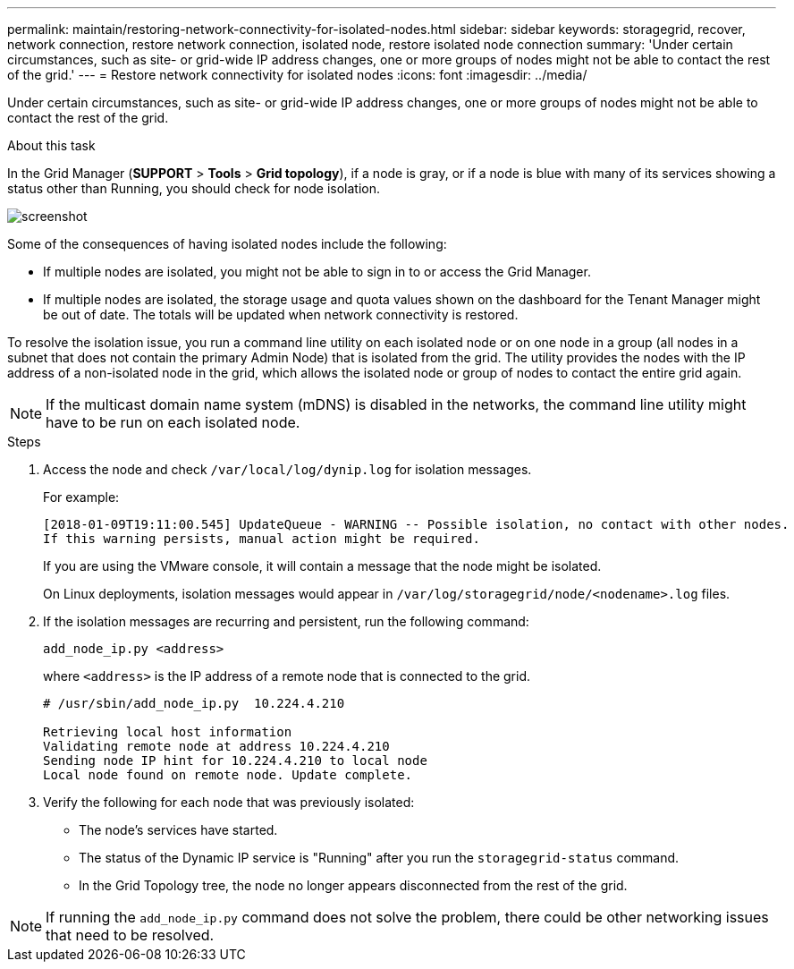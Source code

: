---
permalink: maintain/restoring-network-connectivity-for-isolated-nodes.html
sidebar: sidebar
keywords: storagegrid, recover, network connection, restore network connection, isolated node, restore isolated node connection
summary: 'Under certain circumstances, such as site- or grid-wide IP address changes, one or more groups of nodes might not be able to contact the rest of the grid.'
---
= Restore network connectivity for isolated nodes
:icons: font
:imagesdir: ../media/

[.lead]
Under certain circumstances, such as site- or grid-wide IP address changes, one or more groups of nodes might not be able to contact the rest of the grid.

.About this task

In the Grid Manager (*SUPPORT* > *Tools* > *Grid topology*), if a node is gray, or if a node is blue with many of its services showing a status other than Running, you should check for node isolation.

image::../media/dynamic_ip_service_not_running.gif[screenshot]

Some of the consequences of having isolated nodes include the following:

* If multiple nodes are isolated, you might not be able to sign in to or access the Grid Manager.
* If multiple nodes are isolated, the storage usage and quota values shown on the dashboard for the Tenant Manager might be out of date. The totals will be updated when network connectivity is restored.

To resolve the isolation issue, you run a command line utility on each isolated node or on one node in a group (all nodes in a subnet that does not contain the primary Admin Node) that is isolated from the grid. The utility provides the nodes with the IP address of a non-isolated node in the grid, which allows the isolated node or group of nodes to contact the entire grid again.

NOTE: If the multicast domain name system (mDNS) is disabled in the networks, the command line utility might have to be run on each isolated node.

.Steps

. Access the node and check `/var/local/log/dynip.log` for isolation messages.
+
For example:
+
----
[2018-01-09T19:11:00.545] UpdateQueue - WARNING -- Possible isolation, no contact with other nodes.
If this warning persists, manual action might be required.
----
+
If you are using the VMware console, it will contain a message that the node might be isolated.
+
On Linux deployments, isolation messages would appear in `/var/log/storagegrid/node/<nodename>.log` files.

. If the isolation messages are recurring and persistent, run the following command:
+
`add_node_ip.py <address>`
+
where `<address>` is the IP address of a remote node that is connected to the grid.
+
----
# /usr/sbin/add_node_ip.py  10.224.4.210

Retrieving local host information
Validating remote node at address 10.224.4.210
Sending node IP hint for 10.224.4.210 to local node
Local node found on remote node. Update complete.
----

. Verify the following for each node that was previously isolated:
 ** The node's services have started.
 ** The status of the Dynamic IP service is "Running" after you run the `storagegrid-status` command.
 ** In the Grid Topology tree, the node no longer appears disconnected from the rest of the grid.

NOTE: If running the `add_node_ip.py` command does not solve the problem, there could be other networking issues that need to be resolved.
